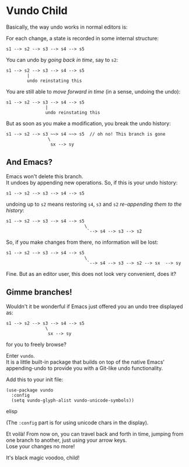 * Vundo Child
Basically, the way undo works in normal editors is:

For each change, a state is recorded in some internal structure:

#+begin_src
s1 --> s2 --> s3 --> s4 --> s5
#+end_src

You can undo by /going back in time/, say to =s2=:

#+begin_src
s1 --> s2 --> s3 --> s4 --> s5
        |
        undo reinstating this
#+end_src

You are still able to /move forward in time/ (in a sense, undoing
   the undo):

#+begin_src
s1 --> s2 --> s3 --> s4 --> s5
               |
               undo reinstating this
#+end_src

But as soon as you make a modification, you break the undo history:

#+begin_src
s1 --> s2 --> s3 ~~> s4 ~~> s5  // oh no! This branch is gone
                \
                 sx --> sy
#+end_src
   
** And Emacs?
Emacs won't delete this branch. \\
It undoes by appending new operations. So, if this is your undo history:

#+begin_src
s1 --> s2 --> s3 --> s4 --> s5
#+end_src


undoing up to =s2= means restoring =s4=, =s3= and =s2= /re-appending
them to the history/:


#+begin_src
s1 --> s2 --> s3 --> s4 --> s5
                              \
                               `--> s4 --> s3 --> s2
#+end_src

So, if you make changes from there, no information will be lost:


#+begin_src
s1 --> s2 --> s3 --> s4 --> s5
                              \
                               `--> s4 --> s3 --> s2 --> sx  --> sy 
#+end_src


Fine. But as an editor user, this does not look very convenient, does
it?

** Gimme branches!
Wouldn't it be wonderful if Emacs just offered you an undo tree
displayed as:

#+begin_src
s1 --> s2 --> s3 --> s4 --> s5
               \
                sx --> sy
#+end_src

for you to freely browse?

Enter =vundo=. \\
It is a little built-in package that builds on top of the native
Emacs' appending-undo to provide you with a Git-like undo
functionality.

Add this to your init file:

#+begin_src elisp
(use-package vundo
  :config
  (setq vundo-glyph-alist vundo-unicode-symbols))
#+end_src elisp

(The =:config= part is for using unicode chars in the display).

[[file:img/009/vundo.gif]]

Et voilà! From now on, you can travel back and forth in time, jumping
from one branch to another, just using your arrow keys. \\
Lose your changes no more!

It's black magic voodoo, child!




